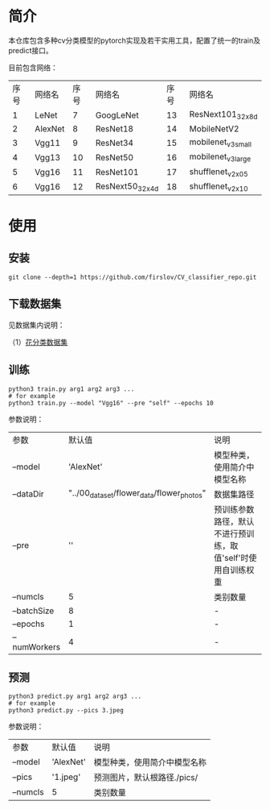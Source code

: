 * 简介
  本仓库包含多种cv分类模型的pytorch实现及若干实用工具，配置了统一的train及predict接口。
  
  目前包含网络：

  | 序号 | 网络名  | 序号 | 网络名          | 序号 | 网络名             |
  |    1 | LeNet   |    7 | GoogLeNet       |   13 | ResNext101_32x8d   |
  |    2 | AlexNet |    8 | ResNet18        |   14 | MobileNetV2        |
  |    3 | Vgg11   |    9 | ResNet34        |   15 | mobilenet_v3_small |
  |    4 | Vgg13   |   10 | ResNet50        |   16 | mobilenet_v3_large |
  |    5 | Vgg16   |   11 | ResNet101       |   17 | shufflenet_v2_x0_5 |
  |    6 | Vgg16   |   12 | ResNext50_32x4d |   18 | shufflenet_v2_x1_0 |

* 使用
** 安装
   #+BEGIN_SRC shell
     git clone --depth=1 https://github.com/firslov/CV_classifier_repo.git
   #+END_SRC
  
** 下载数据集
     
   见数据集内说明：
     
   （1）[[file:../00_data_set/flower_data/note.org][花分类数据集]]
     
** 训练
   #+BEGIN_SRC shell
     python3 train.py arg1 arg2 arg3 ...
     # for example
     python3 train.py --model "Vgg16" --pre "self" --epochs 10
   #+END_SRC
   参数说明：
     
   | 参数         |                                     默认值 | 说明                                                         |
   | --model      |                                  'AlexNet' | 模型种类，使用简介中模型名称                                 |
   | --dataDir    | "../00_data_set/flower_data/flower_photos" | 数据集路径                                                   |
   | --pre        |                                         '' | 预训练参数路径，默认不进行预训练，取值'self'时使用自训练权重 |
   | --numcls     |                                          5 | 类别数量                                                     |
   | --batchSize  |                                          8 | -                                                            |
   | --epochs     |                                          1 | -                                                            |
   | --numWorkers |                                          4 | -                                                            |
       
** 预测
   #+BEGIN_SRC shell
     python3 predict.py arg1 arg2 arg3 ...
     # for example
     python3 predict.py --pics 3.jpeg
   #+END_SRC
   参数说明：

   | 参数     | 默认值    | 说明                         |
   | --model  | 'AlexNet' | 模型种类，使用简介中模型名称 |
   | --pics   | '1.jpeg'  | 预测图片，默认根路径./pics/  |
   | --numcls | 5         | 类别数量                     |


